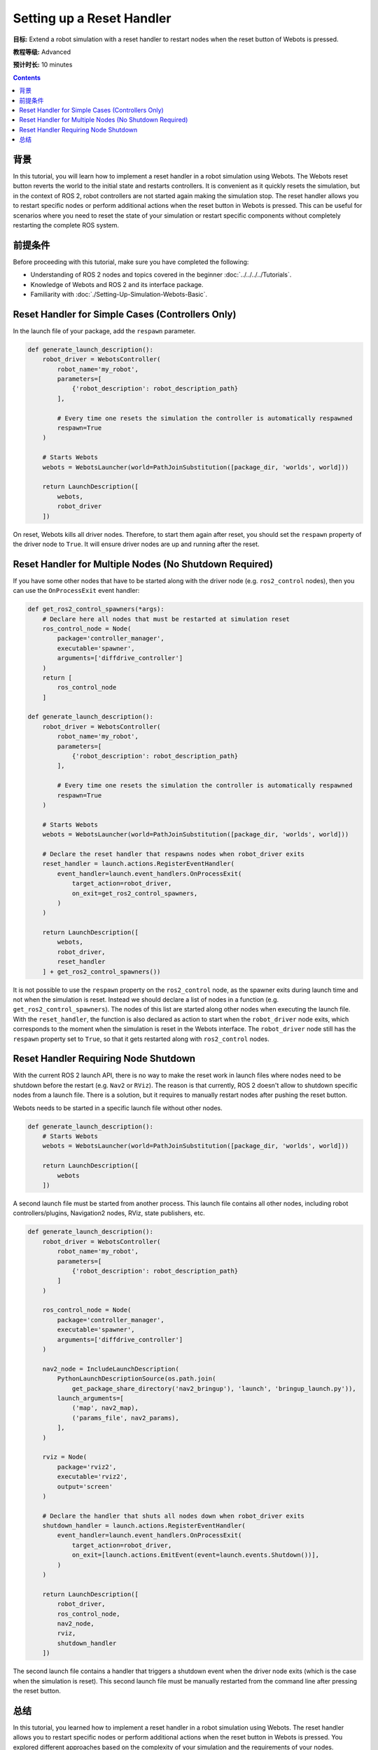 Setting up a Reset Handler
==========================

**目标:** Extend a robot simulation with a reset handler to restart nodes when the reset button of Webots is pressed.

**教程等级:** Advanced

**预计时长:** 10 minutes

.. contents:: Contents
   :depth: 2
   :local:

背景
----------

In this tutorial, you will learn how to implement a reset handler in a robot simulation using Webots.
The Webots reset button reverts the world to the initial state and restarts controllers.
It is convenient as it quickly resets the simulation, but in the context of ROS 2, robot controllers are not started again making the simulation stop.
The reset handler allows you to restart specific nodes or perform additional actions when the reset button in Webots is pressed.
This can be useful for scenarios where you need to reset the state of your simulation or restart specific components without completely restarting the complete ROS system.

前提条件
-------------

Before proceeding with this tutorial, make sure you have completed the following:

- Understanding of ROS 2 nodes and topics covered in the beginner :doc:`../../../../Tutorials`.
- Knowledge of Webots and ROS 2 and its interface package.
- Familiarity with :doc:`./Setting-Up-Simulation-Webots-Basic`.


Reset Handler for Simple Cases (Controllers Only)
-------------------------------------------------

In the launch file of your package, add the ``respawn`` parameter.

.. code-block:: python

  def generate_launch_description():
      robot_driver = WebotsController(
          robot_name='my_robot',
          parameters=[
              {'robot_description': robot_description_path}
          ],

          # Every time one resets the simulation the controller is automatically respawned
          respawn=True
      )

      # Starts Webots
      webots = WebotsLauncher(world=PathJoinSubstitution([package_dir, 'worlds', world]))

      return LaunchDescription([
          webots,
          robot_driver
      ])

On reset, Webots kills all driver nodes.
Therefore, to start them again after reset, you should set the ``respawn`` property of the driver node to ``True``.
It will ensure driver nodes are up and running after the reset.

Reset Handler for Multiple Nodes (No Shutdown Required)
-------------------------------------------------------

If you have some other nodes that have to be started along with the driver node (e.g. ``ros2_control`` nodes), then you can use the ``OnProcessExit`` event handler:

.. code-block:: python

  def get_ros2_control_spawners(*args):
      # Declare here all nodes that must be restarted at simulation reset
      ros_control_node = Node(
          package='controller_manager',
          executable='spawner',
          arguments=['diffdrive_controller']
      )
      return [
          ros_control_node
      ]

  def generate_launch_description():
      robot_driver = WebotsController(
          robot_name='my_robot',
          parameters=[
              {'robot_description': robot_description_path}
          ],

          # Every time one resets the simulation the controller is automatically respawned
          respawn=True
      )

      # Starts Webots
      webots = WebotsLauncher(world=PathJoinSubstitution([package_dir, 'worlds', world]))

      # Declare the reset handler that respawns nodes when robot_driver exits
      reset_handler = launch.actions.RegisterEventHandler(
          event_handler=launch.event_handlers.OnProcessExit(
              target_action=robot_driver,
              on_exit=get_ros2_control_spawners,
          )
      )

      return LaunchDescription([
          webots,
          robot_driver,
          reset_handler
      ] + get_ros2_control_spawners())

It is not possible to use the ``respawn`` property on the ``ros2_control`` node, as the spawner exits during launch time and not when the simulation is reset.
Instead we should declare a list of nodes in a function (e.g. ``get_ros2_control_spawners``).
The nodes of this list are started along other nodes when executing the launch file.
With the ``reset_handler``, the function is also declared as action to start when the ``robot_driver`` node exits, which corresponds to the moment when the simulation is reset in the Webots interface.
The ``robot_driver`` node still has the ``respawn`` property set to ``True``, so that it gets restarted along with ``ros2_control`` nodes.

Reset Handler Requiring Node Shutdown
-------------------------------------

With the current ROS 2 launch API, there is no way to make the reset work in launch files where nodes need to be shutdown before the restart (e.g. ``Nav2`` or ``RViz``).
The reason is that currently, ROS 2 doesn't allow to shutdown specific nodes from a launch file.
There is a solution, but it requires to manually restart nodes after pushing the reset button.

Webots needs to be started in a specific launch file without other nodes.

.. code-block:: python

  def generate_launch_description():
      # Starts Webots
      webots = WebotsLauncher(world=PathJoinSubstitution([package_dir, 'worlds', world]))

      return LaunchDescription([
          webots
      ])


A second launch file must be started from another process.
This launch file contains all other nodes, including robot controllers/plugins, Navigation2 nodes, RViz, state publishers, etc.

.. code-block:: python

  def generate_launch_description():
      robot_driver = WebotsController(
          robot_name='my_robot',
          parameters=[
              {'robot_description': robot_description_path}
          ]
      )

      ros_control_node = Node(
          package='controller_manager',
          executable='spawner',
          arguments=['diffdrive_controller']
      )

      nav2_node = IncludeLaunchDescription(
          PythonLaunchDescriptionSource(os.path.join(
              get_package_share_directory('nav2_bringup'), 'launch', 'bringup_launch.py')),
          launch_arguments=[
              ('map', nav2_map),
              ('params_file', nav2_params),
          ],
      )

      rviz = Node(
          package='rviz2',
          executable='rviz2',
          output='screen'
      )

      # Declare the handler that shuts all nodes down when robot_driver exits
      shutdown_handler = launch.actions.RegisterEventHandler(
          event_handler=launch.event_handlers.OnProcessExit(
              target_action=robot_driver,
              on_exit=[launch.actions.EmitEvent(event=launch.events.Shutdown())],
          )
      )

      return LaunchDescription([
          robot_driver,
          ros_control_node,
          nav2_node,
          rviz,
          shutdown_handler
      ])

The second launch file contains a handler that triggers a shutdown event when the driver node exits (which is the case when the simulation is reset).
This second launch file must be manually restarted from the command line after pressing the reset button.

总结
-------

In this tutorial, you learned how to implement a reset handler in a robot simulation using Webots.
The reset handler allows you to restart specific nodes or perform additional actions when the reset button in Webots is pressed.
You explored different approaches based on the complexity of your simulation and the requirements of your nodes.
